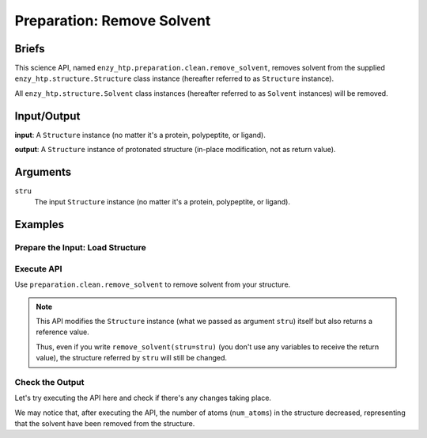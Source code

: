 ==============================================
 Preparation: Remove Solvent
==============================================

Briefs
==============================================

This science API, named ``enzy_htp.preparation.clean.remove_solvent``,
removes solvent from the supplied ``enzy_htp.structure.Structure`` class instance 
(hereafter referred to as ``Structure`` instance).

All ``enzy_htp.structure.Solvent`` class instances (hereafter referred to as
``Solvent`` instances) will be removed.

Input/Output
==============================================

**input**: A ``Structure`` instance (no matter it's a protein, polypeptite, or ligand).

.. dropdown:: :fa:`eye,mr-1` How to obtain ``Structure`` instance?

    Structure can be obtained by parsing from a file using one of the StructureParser:

    - `PDBParser <xxx>`_ (Commonly used here)
    - `PrmtopParser <xxx>`_

**output**: A ``Structure`` instance of protonated structure (in-place modification, not as return value).

.. panels::

    :column: col-lg-12 col-md-12 col-sm-12 col-xs-12 p-2 text-left

    .. image:: ../../figures/preparation_remove_solvent_dfd.svg
        :width: 100%
        :alt: preparation_remove_solvent


Arguments
==============================================

``stru``
    The input ``Structure`` instance (no matter it's a protein, polypeptite, or ligand).

.. ``protect``
.. (optional) Protect some solvent from removal and change its rtype to Ligand. Use selection grammer.

Examples
==============================================

Prepare the Input: Load Structure
----------------------------------------------

.. panels::

    :column: col-lg-12 col-md-12 col-sm-12 col-xs-12 p-2 text-left

    In order to make use of the API, we should have structure loaded.

    .. code:: python    

        import enzy_htp.structure as struct
                                    
        sp = struct.PDBParser()

        pdb_filepath = "/path/to/your/structure.pdb"
        stru = sp.get_structure(pdb_filepath)

Execute API
----------------------------------------------

Use ``preparation.clean.remove_solvent`` to remove solvent from your structure.

.. panels::

    :column: col-lg-12 col-md-12 col-sm-12 col-xs-12 p-2 text-left

    The way to use ``remove_solvent`` is pretty simple.

    .. code:: python

        from enzy_htp.preparation import remove_solvent
        
        stru = remove_solvent(stru=stru)

.. note::

    This API modifies the ``Structure`` instance (what we passed as argument ``stru``) itself but also returns a reference value.
    
    Thus, even if you write ``remove_solvent(stru=stru)`` (you don't use any variables to receive the return value),
    the structure referred by ``stru`` will still be changed.

Check the Output
----------------------------------------------

Let's try executing the API here and check if there's any changes taking place.

.. panels::

    :column: col-lg-12 col-md-12 col-sm-12 col-xs-12 p-2 text-left

    We choose the crystal structure of small protein crambin at 0.48 Angstrom resolution for example.

    Now, we can go through the procedure.

    .. code:: python
        
        import enzy_htp.structure as struct
        from enzy_htp.preparation import remove_solvent
                                    
        sp = struct.PDBParser()

        # Read PDB file here.
        pdb_filepath = "3NIR.pdb"
        stru = sp.get_structure(pdb_filepath)

        # Remove solvents here.
        print(stru.num_atoms)       # 742.
        remove_solvent(stru=stru)   # <enzy_htp.structure.structure.Structure object at 0x7fa383c4aa30>
        print(stru.num_atoms)       # 644.
    
We may notice that, after executing the API, the number of atoms (``num_atoms``) in the structure decreased,
representing that the solvent have been removed from the structure.
